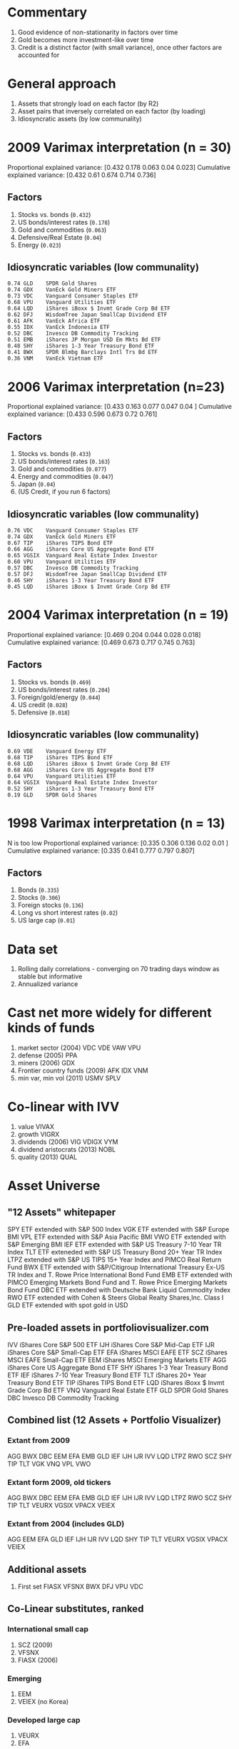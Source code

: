 #+STARTUP: fold indent

* Commentary
1. Good evidence of non-stationarity in factors over time
2. Gold becomes more investment-like over time
3. Credit is a distinct factor (with small variance), once other factors are accounted for

* General approach
1. Assets that strongly load on each factor (by R2)
2. Asset pairs that inversely correlated on each factor (by loading)
3. Idiosyncratic assets (by low communality)

* 2009 Varimax interpretation (n = 30)
Proportional explained variance: [0.432 0.178 0.063 0.04  0.023]
Cumulative explained variance: [0.432 0.61  0.674 0.714 0.736]

** Factors
1. Stocks vs. bonds (~0.432~)
2. US bonds/interest rates (~0.178~)
3. Gold and commodities (~0.063~)
4. Defensive/Real Estate (~0.04~)
5. Energy (~0.023~)

** Idiosyncratic variables (low communality)
#+BEGIN_EXAMPLE
0.74 GLD	SPDR Gold Shares
0.74 GDX	VanEck Gold Miners ETF
0.73 VDC	Vanguard Consumer Staples ETF
0.68 VPU	Vanguard Utilities ETF
0.64 LQD	iShares iBoxx $ Invmt Grade Corp Bd ETF
0.62 DFJ	WisdomTree Japan SmallCap Dividend ETF
0.61 AFK	VanEck Africa ETF
0.55 IDX	VanEck Indonesia ETF
0.52 DBC	Invesco DB Commodity Tracking
0.51 EMB	iShares JP Morgan USD Em Mkts Bd ETF
0.48 SHY	iShares 1-3 Year Treasury Bond ETF
0.41 BWX	SPDR Blmbg Barclays Intl Trs Bd ETF
0.36 VNM	VanEck Vietnam ETF
#+END_EXAMPLE

* 2006 Varimax interpretation (n=23)
Proportional explained variance: [0.433 0.163 0.077 0.047 0.04 ]
Cumulative explained variance: [0.433 0.596 0.673 0.72  0.761]

** Factors
1. Stocks vs. bonds (~0.433~)
2. US bonds/interest rates (~0.163~)
3. Gold and commodities (~0.077~)
4. Energy and commodities (~0.047~)
5. Japan (~0.04~)
6. (US Credit, if you run 6 factors)

** Idiosyncratic variables (low communality)
#+BEGIN_EXAMPLE
0.76 VDC	Vanguard Consumer Staples ETF
0.74 GDX	VanEck Gold Miners ETF
0.67 TIP	iShares TIPS Bond ETF
0.66 AGG	iShares Core US Aggregate Bond ETF
0.65 VGSIX	Vanguard Real Estate Index Investor
0.60 VPU	Vanguard Utilities ETF
0.57 DBC	Invesco DB Commodity Tracking
0.57 DFJ	WisdomTree Japan SmallCap Dividend ETF
0.46 SHY	iShares 1-3 Year Treasury Bond ETF
0.45 LQD	iShares iBoxx $ Invmt Grade Corp Bd ETF
#+END_EXAMPLE

* 2004 Varimax interpretation (n = 19)
Proportional explained variance: [0.469 0.204 0.044 0.028 0.018]
Cumulative explained variance: [0.469 0.673 0.717 0.745 0.763]

** Factors
1. Stocks vs. bonds (~0.469~)
2. US bonds/interest rates (~0.204~)
3. Foreign/gold/energy (~0.044~)
4. US credit (~0.028~)
5. Defensive (~0.018~)

** Idiosyncratic variables (low communality)
#+BEGIN_EXAMPLE
0.69 VDE	Vanguard Energy ETF
0.68 TIP	iShares TIPS Bond ETF
0.68 LQD	iShares iBoxx $ Invmt Grade Corp Bd ETF
0.68 AGG	iShares Core US Aggregate Bond ETF
0.64 VPU	Vanguard Utilities ETF
0.64 VGSIX	Vanguard Real Estate Index Investor
0.52 SHY	iShares 1-3 Year Treasury Bond ETF
0.19 GLD	SPDR Gold Shares
#+END_EXAMPLE

* 1998 Varimax interpretation (n = 13)
N is too low
Proportional explained variance: [0.335 0.306 0.136 0.02  0.01 ]
Cumulative explained variance: [0.335 0.641 0.777 0.797 0.807]

** Factors
1. Bonds (~0.335~)
2. Stocks (~0.306~)
3. Foreign stocks (~0.136~)
4. Long vs short interest rates (~0.02~)
5. US large cap (~0.01~)

* Data set
1. Rolling daily correlations - converging on 70 trading days window as stable but informative
2. Annualized variance

* Cast net more widely for different kinds of funds
1. market sector (2004)
   VDC VDE VAW VPU
2. defense (2005)
   PPA
3. miners (2006)
   GDX
4. Frontier country funds (2009)
   AFK IDX VNM
5. min var, min vol (2011)
   USMV SPLV

* Co-linear with IVV
1. value
   VIVAX
2. growth
   VIGRX
3. dividends (2006)
   VIG VDIGX VYM
4. dividend aristocrats (2013)
   NOBL
5. quality (2013)
   QUAL

* Asset Universe
** "12 Assets" whitepaper
SPY ETF extended with S&P 500 Index
VGK ETF extended with S&P Europe BMI
VPL ETF extended with S&P Asia Pacific BMI
VWO ETF extended with S&P Emerging BMI
IEF ETF extended with S&P US Treasury 7-10 Year TR Index
TLT ETF exteneded with S&P US Treasury Bond 20+ Year TR Index
LTPZ extended with S&P US TIPS 15+ Year Index and PIMCO Real Return Fund
BWX ETF extended with S&P/Citigroup International Treasury Ex-US TR Index and T. Rowe Price International Bond Fund
EMB ETF extended with PIMCO Emerging Markets Bond Fund and T. Rowe Price Emerging Markets Bond Fund
DBC ETF extended with Deutsche Bank Liquid Commodity Index
RWO ETF extended with Cohen & Steers Global Realty Shares,Inc. Class I
GLD ETF extended with spot gold in USD
** Pre-loaded assets in portfoliovisualizer.com
IVV iShares Core S&P 500 ETF
IJH iShares Core S&P Mid-Cap ETF
IJR iShares Core S&P Small-Cap ETF
EFA iShares MSCI EAFE ETF
SCZ iShares MSCI EAFE Small-Cap ETF
EEM iShares MSCI Emerging Markets ETF
AGG iShares Core US Aggregate Bond ETF
SHY iShares 1-3 Year Treasury Bond ETF
IEF iShares 7-10 Year Treasury Bond ETF
TLT iShares 20+ Year Treasury Bond ETF
TIP iShares TIPS Bond ETF
LQD iShares iBoxx $ Invmt Grade Corp Bd ETF
VNQ Vanguard Real Estate ETF
GLD SPDR Gold Shares
DBC Invesco DB Commodity Tracking
** Combined list (12 Assets + Portfolio Visualizer)
*** Extant from 2009
AGG BWX DBC EEM EFA EMB GLD IEF IJH IJR IVV LQD LTPZ RWO SCZ SHY TIP TLT VGK VNQ VPL VWO
*** Extant form 2009, old tickers
AGG BWX DBC EEM EFA EMB GLD IEF IJH IJR IVV LQD LTPZ RWO SCZ SHY TIP TLT VEURX VGSIX VPACX VEIEX
*** Extant from 2004 (includes GLD)
AGG EEM EFA GLD IEF IJH IJR IVV LQD SHY TIP TLT VEURX VGSIX VPACX VEIEX
** Additional assets
1. First set
   FIASX VFSNX BWX DFJ VPU VDC
** Co-Linear substitutes, ranked
*** International small cap
1. SCZ (2009)
2. VFSNX
3. FIASX (2006)
*** Emerging
1. EEM
2. VEIEX (no Korea)
*** Developed large cap
1. VEURX
2. EFA
*** US small/mid cap (if necessary)
1. IJR
2. IJH
** Complete asset list
We are using set 2, which is more comprehensive.
*** Total 2009, old tickers
1. AGG BWX DBC DFJ EEM EFA EMB FIASX GLD IEF IJH IJR IVV LQD LTPZ RWO SCZ SHY TIP TLT VDC VEIEX VEURX VFSNX VGSIX VPACX VPU
2. AFK AGG BWX DBC DFJ EEM EMB GDX GLD IDX IEF IJR IJH IVV LQD LTPZ PPA RWO SCZ SHY TIP TLT VAW VDC VDE VEURX VGSIX VNM VPACX VPU
*** Total 2006, old tickers (includes DFJ)
1. AGG DBC DFJ EEM EFA FIASX GLD IEF IJH IJR IVV LQD SHY TIP TLT VDC VEIEX VEURX VGSIX VPACX VPU
2. AGG DBC DFJ EEM FIASX GDX GLD IEF IJR IJH IVV LQD PPA SHY TIP TLT VAW VDC VDE VEURX VGSIX VPACX VPU
*** Total 2004, old tickers (includes GLD)
1. AGG EEM EFA FIASX GLD IEF IJH IJR IVV LQD SHY TIP TLT VDC VEIEX VEURX VGSIX VPACX VPU
2. AGG EEM FIASX GLD IEF IJR IJH IVV LQD SHY TIP TLT VAW VDC VDE VEURX VGSIX VPACX VPU
